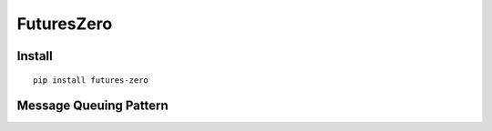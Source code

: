 FuturesZero
===========

Install
-------

::

	pip install futures-zero


Message Queuing Pattern
-----------------------

.. image:: https://github.com/mozjay0619/futures-zero/blob/master/media/image1.png
   :width: 470px